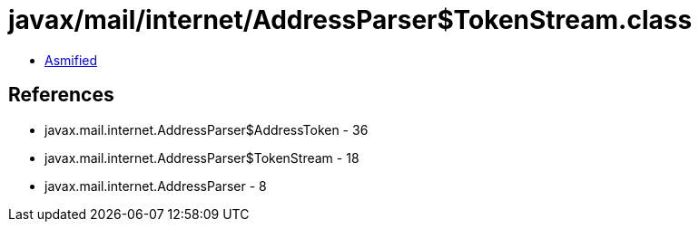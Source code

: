 = javax/mail/internet/AddressParser$TokenStream.class

 - link:AddressParser$TokenStream-asmified.java[Asmified]

== References

 - javax.mail.internet.AddressParser$AddressToken - 36
 - javax.mail.internet.AddressParser$TokenStream - 18
 - javax.mail.internet.AddressParser - 8
